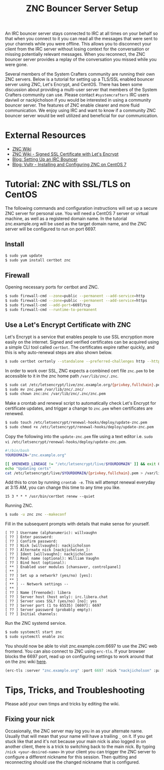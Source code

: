 #+TITLE: ZNC Bouncer Server Setup

An IRC bouncer server stays connected to IRC at all times on your behalf so that when you connect to it you can read all the messages that were sent to your channels while you were offline. This allows you to disconnect your client from the IRC server without losing context for the conversation or missing potentially relevant messages. When you reconnect, the ZNC bouncer server provides a replay of the conversation you missed while you were gone.

Several members of the System Crafters community are running their own ZNC servers. Below is a tutorial for setting up a TLS/SSL enabled bouncer server using ZNC, Let's Encrypt, and CentOS. There has been some discussion about providing a multi-user server that members of the System Crafters community can use. Please contact =#systemcrafters= IRC users daviwil or nackjicholson if you would be interested in using a community bouncer server. The features of ZNC enable clearer and more fluid communication. We enjoy using IRC and want to know if a community ZNC bouncer server would be well utilized and beneficial for our communication.

* External Resources

- [[https://wiki.znc.in/ZNC][ZNC Wiki]]
- [[https://wiki.znc.in/Signed_SSL_certificate#LetsEncrypt][ZNC Wiki - Signed SSL Certificate with Let's Encrypt]]
- [[https://sgfault.com/2018/07/28/irc-bouncer-setup.html][Blog: Setting Up an IRC Bouncer]]
- [[https://www.vultr.com/docs/installing-and-configuring-znc-on-centos-7][Blog: Vultr - Installing and Configuring ZNC on CentOS 7]]

* Tutorial: ZNC with SSL/TLS on CentOS

The following commands and configuration instructions will set up a secure ZNC server for personal use. You will need a CentOS 7 server or virtual machine, as well as a registered domain name. In the tutorial znc.example.org will be used as the target domain name, and the ZNC server will be configured to run on port 6697.

** Install

#+begin_src sh :eval never
$ sudo yum update
$ sudo yum install certbot znc
#+end_src

** Firewall

Opening necessary ports for certbot and ZNC.

#+begin_src sh :eval never
$ sudo firewall-cmd --zone=public --permanent --add-service=http
$ sudo firewall-cmd --zone=public --permanent --add-service=https
$ sudo firewall-cmd --add-port=6697/tcp
$ sudo firewall-cmd --runtime-to-permanent
#+end_src

** Use a Let's Encrypt Certificate with ZNC

Let's Encrypt is a service that enables people to use SSL encryption more easily on the internet. Signed and verified certificates can be acquired using a simple CLI tool called =certbot=. The certificates expire rather quickly, and this is why auto-renewal steps are also shown below.

#+begin_src sh :eval never
$ sudo certbot certonly --standalone --preferred-challenges http --http-01-port 80 -d znc.example.org
#+end_src

In order to work over SSL, ZNC expects a combined cert file =znc.pem= to be accessible to it in the znc home path =/var/lib/znc/.znc=.

#+begin_src sh :eval never
$ sudo cat /etc/letsencrypt/live/znc.example.org/{privkey,fullchain}.pem > znc.pem
$ sudo mv znc.pem /var/lib/znc/.znc/
$ sudo chown znc:znc /var/lib/znc/.znc/znc.pem
#+end_src

Make a crontab and renewal script to automatically check Let's Encrypt for certificate updates, and trigger a change to =znc.pem= when certificates are renewed.

#+begin_src sh :eval never
$ sudo touch /etc/letsencrypt/renewal-hooks/deploy/update-znc.pem
$ sudo chmod +x /etc/letsencrypt/renewal-hooks/deploy/update-znc.pem
#+end_src

Copy the following into the =update-znc.pem= file using a text editor i.e. =sudo vi /etc/letsencrypt/renewal-hooks/deploy/update-znc.pem=.

#+begin_src bash :eval never
#!/bin/bash
YOURDOMAIN="znc.example.org"

[[ $RENEWED_LINEAGE != "/etc/letsencrypt/live/$YOURDOMAIN" ]] && exit 0
echo "Updating certs"
cat /etc/letsencrypt/live/$YOURDOMAIN/{privkey,fullchain}.pem > /var/lib/znc/.znc/znc.pem
#+end_src

Add this to cron by running ~crontab -e~. This will attempt renewal everyday at 3:15 AM, you can change this time to any time you like.

#+begin_src
15 3 * * * /usr/bin/certbot renew --quiet
#+end_src

Running ZNC.

#+begin_src sh :eval never
$ sudo -u znc znc --makeconf
#+end_src

Fill in the subsequent prompts with details that make sense for yourself.

#+begin_src
[ ?? ] Username (alphanumeric): willvaughn
[ ?? ] Enter password:
[ ?? ] Confirm password:
[ ?? ] Nick [willvaughn]: nackjicholson
[ ?? ] Alternate nick [nackjicholson_]:
[ ?? ] Ident [willvaughn]: nackjicholson
[ ?? ] Real name (optional): William Vaughn
[ ?? ] Bind host (optional):
[ ** ] Enabled user modules [chansaver, controlpanel]
[ ** ]
[ ?? ] Set up a network? (yes/no) [yes]:
[ ** ]
[ ** ] -- Network settings --
[ ** ]
[ ?? ] Name [freenode]: libera
[ ?? ] Server host (host only): irc.libera.chat
[ ?? ] Server uses SSL? (yes/no) [no]: yes
[ ?? ] Server port (1 to 65535) [6697]: 6697
[ ?? ] Server password (probably empty):
[ ?? ] Initial channels:
#+end_src

Run the ZNC systemd service.

#+begin_src sh :eval never
$ sudo systemctl start znc
$ sudo systemctl enable znc
#+end_src

You should now be able to visit znc.example.com:6697 to use the ZNC web frontend. You can also connect to ZNC using =erc-tls=. If your browser blocks the 6697 port, read up on configuring settings to work around that on the znc wiki [[https://wiki.znc.in/FAQ#How_can_I_access_webadmin_with_my_browser.3F][here]].

#+begin_src emacs-lisp :eval never
(erc-tls :server "znc.example.org" :port 6697 :nick "nackjicholson" :password "willvaughn/libera:<my-znc-user-password>")
#+end_src
* Tips, Tricks, and Troubleshooting
Please add your own timps and tricks by editing the wiki.

** Fixing your nick

Occasionally, the ZNC server may log you in as your alternate name. Usually that will mean that your name will have a trailing =_= on it. If you get stuck like that and it's not because your main nick is also logged in on another client, there is a trick to switching back to the main nick. By typing ~/nick <your-desired-name>~ in your client you can trigger the ZNC server to configure a different nickname for this session. Then quitting and reconnecting should use the changed nickname that is configured.
